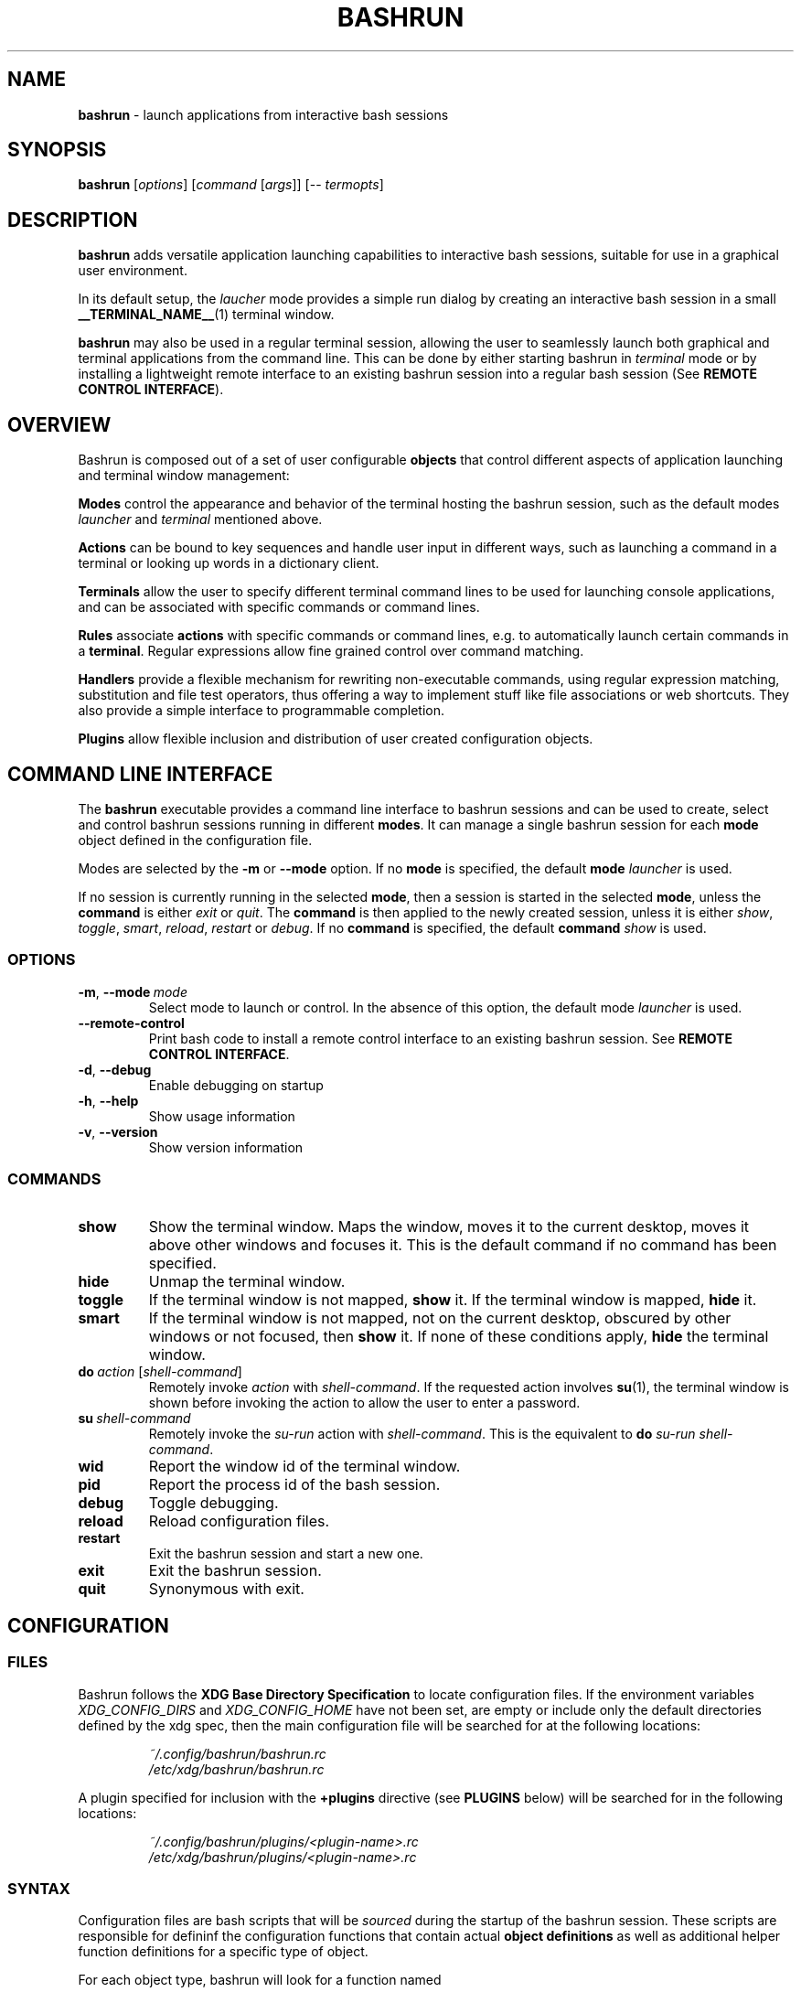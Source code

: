 .\" Process this file with
.\" groff -man -Tascii bashrun.1
.\"
.TH BASHRUN 1 "2010-06-28" "Linux" "User manuals"
.SH NAME
\fBbashrun\fP \- launch applications from interactive bash sessions
.SH SYNOPSIS
\fBbashrun\fP [\fIoptions\fP] [\fIcommand\fP [\fIargs\fP]] [-- \fItermopts\fP]
.SH DESCRIPTION
.PP
\fBbashrun\fP adds versatile application launching capabilities to
interactive bash sessions, suitable for use in a graphical user
environment.

In its default setup, the \fIlaucher\fP mode provides a simple run
dialog by creating an interactive bash session in a small
\fB__TERMINAL_NAME__\fP(1) terminal window.

\fBbashrun\fP may also be used in a regular terminal session, allowing
the user to seamlessly launch both graphical and terminal applications
from the command line. This can be done by either starting bashrun in
\fIterminal\fP mode or by installing a lightweight remote interface to
an existing bashrun session into a regular bash session (See \fBREMOTE
CONTROL INTERFACE\fP).
.SH OVERVIEW
Bashrun is composed out of a set of user configurable \fBobjects\fP
that control different aspects of application launching and terminal
window management:

\fBModes\fP control the appearance and behavior of the terminal
hosting the bashrun session, such as the default modes \fIlauncher\fP
and \fIterminal\fP mentioned above.

\fBActions\fP can be bound to key sequences and handle user input in
different ways, such as launching a command in a terminal or looking
up words in a dictionary client.

\fBTerminals\fP allow the user to specify different terminal command
lines to be used for launching console applications, and can be
associated with specific commands or command lines.

\fBRules\fP associate \fBactions\fP with specific commands or command
lines, e.g. to automatically launch certain commands in a
\fBterminal\fP. Regular expressions allow fine grained control over
command matching.

\fPHandlers\fP provide a flexible mechanism for rewriting
non-executable commands, using regular expression matching,
substitution and file test operators, thus offering a way to implement
stuff like file associations or web shortcuts. They also provide a
simple interface to programmable completion.

\fBPlugins\fP allow flexible inclusion and distribution of user
created configuration objects.
.SH COMMAND LINE INTERFACE
The \fBbashrun\fP executable provides a command line interface to
bashrun sessions and can be used to create, select and control bashrun
sessions running in different \fBmodes\fP. It can manage a single
bashrun session for each \fBmode\fP object defined in the
configuration file.

Modes are selected by the \fB-m\fP or \fB\--mode\fP option. If no
\fBmode\fP is specified, the default \fBmode\fP \fIlauncher\fP is
used.

If no session is currently running in the selected \fBmode\fP, then a
session is started in the selected \fBmode\fP, unless the
\fBcommand\fP is either \fIexit\fP or \fIquit\fP. The \fBcommand\fP is
then applied to the newly created session, unless it is either
\fIshow\fP, \fItoggle\fP, \fIsmart\fP, \fIreload\fP, \fIrestart\fP or
\fIdebug\fP. If no \fBcommand\fP is specified, the default
\fBcommand\fP \fIshow\fP is used.
.SS OPTIONS
.IP \fB-m\fP,\ \fB--mode\fP\ \fImode\fP
Select mode to launch or control. In the absence
of this option, the default mode \fIlauncher\fP is used.
.IP \fB--remote-control\fP
Print bash code to install a remote control interface to an existing
bashrun session. See \fBREMOTE CONTROL INTERFACE\fP.
.IP \fB-d\fP,\ \fB--debug\fP
Enable debugging on startup
.IP \fB-h\fP,\ \fB--help\fP
Show usage information
.IP \fB-v\fP,\ \fB--version\fP
Show version information
.SS COMMANDS 
.IP \fBshow\fP
Show the terminal window. Maps the window, moves it to the current
desktop, moves it above other windows and focuses it. This is the
default command if no command has been specified.
.IP \fBhide\fP
Unmap the terminal window.
.IP \fBtoggle\fP
If the terminal window is not mapped, \fBshow\fP it. If the terminal window
is mapped, \fBhide\fP it.
.IP \fBsmart\fP
If the terminal window is not mapped, not on the current desktop,
obscured by other windows or not focused, then \fBshow\fP it. If none
of these conditions apply, \fBhide\fP the terminal window.
.IP \fBdo\fP\ \fIaction\fP\ [\fIshell-command\fP]
Remotely invoke \fIaction\fP with
\fIshell-command\fP. If the requested action involves
.BR su (1),
the terminal window is shown before invoking the action to allow
the user to enter a password.
.IP \fBsu\fP\ \fIshell-command\fP
Remotely invoke the \fIsu-run\fP action with \fIshell-command\fP. This is
the equivalent to \fBdo\fP \fIsu-run\fP \fIshell-command\fP.
.IP \fBwid\fP
Report the window id of the terminal window.
.IP \fBpid\fP
Report the process id of the bash session.
.IP \fBdebug\fP
Toggle debugging.
.IP \fBreload\fP
Reload configuration files.
.IP \fBrestart\fP
Exit the bashrun session and start a new one.
.IP \fBexit\fP
Exit the bashrun session.
.IP \fBquit\fP
Synonymous with exit.
.SH CONFIGURATION
.SS FILES
Bashrun follows the \fBXDG Base Directory Specification\fP to locate
configuration files. If the environment variables
\fIXDG_CONFIG_DIRS\fP and \fI XDG_CONFIG_HOME\fP have not been set,
are empty or include only the default directories defined by the xdg
spec, then the main configuration file will be searched for at the
following locations:
.PP
.RS
.nf\fI
~/.config/bashrun/bashrun.rc
/etc/xdg/bashrun/bashrun.rc
.fi \fP
.RE
.PP
A plugin specified for inclusion with the \fB+plugins\fP directive
(see \fBPLUGINS\fP below) will be searched for in the following
locations:
.PP
.RS
.nf\fI
~/.config/bashrun/plugins/<plugin-name>.rc
/etc/xdg/bashrun/plugins/<plugin-name>.rc
.fi \fP
.RE
.SS SYNTAX
Configuration files are bash scripts that will be \fIsourced\fP during
the startup of the bashrun session. These scripts are responsible for
defininf the configuration functions that contain actual \fBobject
definitions\fP as well as additional helper function definitions for a
specific type of object.
.PP
For each object type, bashrun will look for a function
named 
.PP
.RS
\fB+configure-\fP<\fItype\fP>\fBs\fP
.RE
.PP
For example, \fBmode\fP objects are configured by a function named
.PP
.RS
\fI+configure-modes\fP
.RE
.PP
In addtion, the functions \fI+configure-emacs-mode\fP and
\fI+configure-vi-mode\fP are used to configure keybindings for the
respective editing modes. See \fBKEYBINDINGS\fP for details.
.PP
An \fBobject definition\fP consists of an \fBobject initializer\fP,
optionally followed by one or more object \fBproperty definitions\fP on the
same line, followed by one ore more single object \fBproperty definitions\fP
on subsequent lines:
.PP
.RS
\fB+\fP<\fItype\fP> \fB'\fP<\fIname\fP>\fB'\fP [\fB--\fP<\fIproperty-name\fP> \fB'\fP<\fIargs\fP>\fB'\fP...]
.RS
.nf
[\fB--\fP<\fIproperty-name\fP> \fB'\fP<\fIargs\fP>\fB'\fP...]
\[char46]\.\.
.fi
.RE
.RE
.PP
For example, adding the following \fBterminal\fP object definition to
the \fI+configure-terminals\fP function will create a new
\fBterminal\fP object called '\fIsmall\fP' and set its \fBcommand\fP
and \fBgeometry\fP properties:
.PP
.RS
+terminal 'small' 
  --command 'urxvt -g %g -e bash -c %@'
  --geometry '40x12'
.RE
.PP
Note that if an \fBobject initializer\fP refers to a previously defined
object of the same type using the same \fBname\fP, then subsequent
\fBproperty definitions\fP will apply to the existing objects instead of
creating a new object, i.e. the above example could also be written as
.RS
.PP
.nf
+terminal 'small' --command 'urxvt -g %g -e bash -c %@'
+terminal 'small' --geometry '40x12'
.ni
.RE
.PP
Multiple arguments to \fBproperty definitions\fP are usually
concatenated into a single string separated by spaces, unless
otherwise indicated.
.SS CACHING
The results of a specific \fI+configure\fP function are cached in
\fIXDG_CACHE_HOME/bashrun\fP. Objects of the corresponding type and
associated helper functions will be restored from the cache on
subsequent invocations, until the code of the \fI+configure\fP
function changes, upon which the function is again run and the
resulting objects and functions are again cached to replace the
previoulsy cached results.
.PP
.SH OBJECTS
.SS MODES
\fBmode\fP objects provide a way to run multiple instances of bashrun
with different settings. They define a terminal command line used to
launch a bashrun session and further control the sessions general
appearance and behavior.

.IP \fB\-\-terminal\fP\ <\fIcommand\ template\fP>

default:\ \fI__TERMINAL__\fP

The terminal command template defines the terminal to be used for
bashrun. Within this string, patterns prefixed with \fI%\fP will be
replaced with their corresponding values. 
.RS
.IP \fI%*\fP 
is replaced with the actual command to be run by the terminal. It
should appear as the value for the execute option of your terminal of
choice, e.g use \fI-e %*\fP at the end of the string for most terminals.
.IP \fI%@\fP 
is replaced with the actual command to run, quoted to appear as a
single argument. Consequtive \fI@\fP's add another level of quoting,
e.g. \fI%@@\fP quotes two times, \fI%@@@\fP quotes three times, and so
on.
.IP \fI%n\fP
is replaced by the string \fIbashrun-\fP<\fImode-name\fP> and must
be set as the window class name of your terminal, e.g. use \fI-name
%n\fP for urxvt or xterm.
.IP \fI%g\fP
is replaced with the first word of the string given by the
\fB--geometry\fP property, see below.
.IP \fI%f\fP 
is replaced with the string given by the \fB--font\fP property.
.IP \fI%o\fP
is replaced by any additional terminal options given on the bashrun
command line after \fI--\fP.
.RE

.IP \fB\-\-geometry\fP\ <\fIgeometry1\fP\ [\fIgeometry2\fP]...>\ (default:\ \fI40x1\ 40x8\fP)

The geometry or geometries to use for the terminal
window. If more than one geometry is used, the cycle-size
action (Ctrl-l) will allow you to cycle through these
geometries.
.IP \fB\-\-font\fP\ <\fIfont\fP>\ (default:\ \fIempty\fP)

Set the value of the \fI%f\fP pattern for the terminal command template.

.IP \fB\-\-completion\fP\ <\fItype\fP\ [\fIalternative\fP\ \fIthreshold\fP]> 

default:\ \fImenu-complete complete 8\fP

Set the readline completion function to use with tab. \fItype\fP
specifies the completion type to be used by
default. \fIalternative\fP, if given, specifies an alternative
completion type to use when the size of the terminal is greater or
equal to the number of lines given in \fIthreshold\fP. Possible values
for \fItype\fP and \fIalternative\fP are the default readline types
\fIcomplete\fP and \fImenu-complete\fP, as well as the special
\fIquiet-complete\fP type. This type will behave like the standard
\fIcomplete\fP, but will not prompt the user in any way, so that
although possible completions will be listed, they will effectively
not be visible in a single-line terminal.

.IP \fB\-\-cmdnfh\fP\ <\fIboolean\fP>\ (default:\ \fItrue\fP)

Install a \fBcommand_not_found_handle\fP function that will pass the
command to the \fBrun action\fP and thus invoke \fBhandler\fP
processing. The handler function will only be invoked if the command
is entered using readline's \fBaccept-line\fP function.

.IP \fB\-\-unmap\fP\ <\fIboolean\fP>\ (default:\ \fItrue\fP)

Unmap (hide) the terminal window after every command.

.IP \fB\-\-onmap\fP\ <\fIcommand\fP>\ (default:\ \fIempty\fP)

A command to be run after the terminal window has been mapped.

.IP \fB\-\-onunmap\fP\ <\fIcommand\fP>\ (default:\ \fIempty\fP)

A command to be run after the terminal window has been unmapped.

.IP \fB\-\-feedback\fP\ <\fIboolean\fP>\ (default:\ \fItrue\fP)

Show feedback in the form of a progress bar when creating/restoring
the configuration.

.IP \fB\-\-logfile\fP\ <\fIfilename\fP>\ (default:\ \fI/dev/null\fP)

Redirect \fBstderr\fP from launched commands to \fIfilename\fP. Note
that \fIstderr\fP for commands run with root priviledges is discarded
by default.

.IP \fB+mode-\fP<\fIname\fP>\fB-init\fI\ \fB()\ {\ commands;\ }

A function that will be run when the corresponding mode to is
initialized. This is a good place to refine the default setup or to
set bash settings such as \fBPS1\fP or \fBHISTFILE\fP for a specific
mode.

.SS TERMINALS
\fBterminal\fP objects define different terminal command lines to use
for launching commands in. Commands can be matched and associated with
a specific terminal objects using the \fB--match\fP property.

.IP \fB\-\-command\ \fP<\fIcommand\ template\fP>

default: \fI__EXEC_TERMINAL__\fP

Defines the command line used to run the given command as a \fBbash\fP
shell command. Within this string, patterns prefixed with \fI%\fP will
be replaced with their corresponding values in the same way as
described above for the \fB+mode --terminal\fP.

.IP \fB\-\-geometry\fP\ <\fIgeometry\fP>\ (default:\ \fIempty\fP)

Set the value of the \fI%g\fP pattern for the terminal command template.

.IP \fB\-\-font\fP\ <\fIfont\fP>\ (default:\ \fIempty\fP)

Set the value of the \fI%f\fP pattern for the terminal command template.

.IP \fB\-\-match\fP\ <\fIpattern\fP>\ [...]\ (default:\ \fIempty\fP)

Add one or more \fIpattern\fPs to match commands or command lines
with. If an \fBaction\fP requests the command to be run in a terminal,
then if the \fIpattern\fP matches, this terminal is chosen to run the
command in. 

If \fIpattern\fP is a single word, it will be matched verbatim against
the first word of the command line. If the pattern is delimited by
slashes (i.e \fB/\fP\fIpattern\fP\fB/\fP), then the pattern is matched
as a regular expression on the complete command line. Note that
slashes inside the regular expression do \fInot\fP have to be escaped
with a backslash in this notation.

.PP
There are two terminal objects defined by default. The terminal named
\fIdefault\fP will be used if no other terminal matches the given
command and an \fBaction\fP has requested the command to be run in a
terminal. The default \fInotify\fP \fBterminal\fP is a small terminal
used by the default \fBactions\fP \fIterm-notify\fP and
\fIsu-term-notify\fP (see \fBDEFAULT ACTIONS\fP below).
 
Note that any \fIpatterns\fP associated with a \fBterminal\fP object
will be implicitly appended to the \fIterm-run\fP \fBrule\fP (see
\fBRULES\fP below). This means that commands matched by a
\fBterminal\fP will always be run in that \fBterminal\fP, even if this
was not explicitly requested by the current \fPaction\fP.

.SS RULES
Rule objects associate \fBactions\fP with specific commands or command
lines. The \fBrule\fP name must correspond to the name of an existing
action. The first \fBrule\fP that matches the command will take effect
and invoke the corresponding \fBaction\fP on the command. Rule
processing takes place only if the generic \fIrun\fP \fBaction\fP is
invoked on the command.

.IP \fB\-\-match\fP\ <\fIpattern\fP>\ [...]\ (default:\ \fIempty\fP)

Add one or more \fIpatterns\fP to match commands or command lines
against.

If \fIpattern\fP is a single word, it will be matched verbatim against
the first word of the command line. If the pattern is delimited by
slashes (i.e \fB/\fP\fIpattern\fP\fB/\fP), then the pattern is matched
as a regular expression on the complete command line. Note that
slashes inside the regular expression do \fInot\fP have to be escaped
with a backslash in this notation.

.SS HANDLERS
Handler objects can be used to match, test against and rewrite
non-executable command lines and then either execute the resulting
command or dispatch the resulting string to a specific \fBaction\fP
for further processing. In addition, handlers provide a simple
interface to programmable completion.

If the commandline entered into bashrun is not executable (i.e. it's
not an exported function, an alias or an executable) then an attempt
is made to successively match the command line against each of
\fBhandlers\fP, in the order in which they are defined in the
configuration files.
    
If the regular expression given with \fB--match\fP matches the
commandline, then an optional file test pattern given with
\fB--test\fP is applied. If no test was specified or if the supplied
test succeeds, then either the value of \fB--command\fP will be used
as the command to execute, with the original command line appended,
or, if the regexp contains subexpressions within parenthesis, an
attempt will be made to substitute the occurence of \fI%\fP<\fI1\fP-\fI9\fP>
in the value of \fB--command\fP with the contents of the corresponding
subexpression match.
    
The \fB--action\fP property may be used to delegate the resulting
string to a specific \fBaction\fP for further processing. If no
\fBaction\fP was given, the resulting string is assumed to constitute
an executable command, and will be run in the background.

A command word to complete can be supplied via the \fB--complete\fP
property, and a function named
\fB+handler-\fP<\fIname\fP>\fB-complete\fP can be defined to generate
a list of possible completions.

.IP \fB\-\-match\fP\ <\fIregexp\fP>\ (default:\ \fI(.+)\fP)
The regular expression to match against the command line. The results
of any matching parenthized subexpressions within this expression can
be inserted into the \fB--command\fP template (see \fB--command\fP
below).

.IP \fB\-\-test\fP\ <\fIexpression\fP>\ (default:\ \fIempty\fP)

The test \fIexpression\fP is a series of characters corresponding to
the unary file test operators defined in section \fBCONDITIONAL
EXPRESSIONS\fP of the
.BR bash (1) 
manual. The individual file tests will each be performed on the
complete command line. If one of the these tests fails, the test as a
whole fails and the handler is skipped. File tests can be negated by
prefixing them with a single \fI!\fP. For example, a handler using the
\fIexpression\fP \fIf!x\fP will only be applied if the command line
contstitutes the filename of a regular, non-executable file.

.IP \fB\-\-command\fP\ <\fIcommand\ template\fP>\ (default:\ \fIempty\fP)

The \fIcommand template\fP is used to rewrite the original command
line to construct an executable command line or a string that can be
passed on to an \fBaction\fP for further processing, denoted by the
\fB--action\fP property.

If the template contains a percent sign (\fI%\fP) followed by a single
digit in the range \fI1-9\fP, then this pattern will be replaced with
the matching contents of the corresponding parenthesized
subexpressions in the regular expression given with \fB--match\fP.

If no such patterns occur in the command template, then the original
command line is appended to the end of the template string, separated
by a space character.

.IP \fB\-\-action\fP\ <\fIname\fP>\ (default:\ \fIempty\fP)

The \fIname\fP of an \fBaction\fP that shall be invoked on the
rewritten command string. If no \fBaction\fP is specified, the
rewritten command string is assumed to constitute an executable
command and is executed in the background.

.IP \fB\-\-complete\fP\ <\fIword\fP>\ (default:\ \fIempty\fP)

A stub function \fBword\fP is created and can thus be completed on the
command line. Standard bash completion is installed for this
\fIword\fP unless a specific completion function is supplied for this
\fBhandler\fP (see below).

.IP \fB\-\-fallback\fP\ <\fIboolean\fP>\ (default:\ \fIfalse\fP)

If set to true, this \fBhandler\fP will always appear at the end of
the handler chain, regardless of where it was defined in the
configuration files. If more than one fallback \fBhandler\fP is
defined, they will end up at the end of the handler chain in the order
in which they are defined in the configuration files.

.IP \fB+handler-\fP<\fIname\fP>\fB-complete\fI\ \fB()\ {\ commands;\ }

An optional function that generates a newline-separated list of
possible completions used for the \fIword\fP given by the
\fB--complete\fP property of the corresponding \fBhandler\fP. If no
such function is defined, standard bash completion will instead be
installed for the \fPword\fP.

.SS ACTIONS

\fBAction\fP objects implement the core functionality of bashrun by
handling of user input in arbitrarily complex ways. Actions can be
invoked directly by the user via key bindings or remotely from the
command line. Each action is augmented by an associated helper
function which is responsible for generating an executable command
based on user input. To do so, an action function can interact with
the bashrun engine by using special functions, e.g. to get or set the
resulting command, test it for certain conditions, invoke handler and
rules processing, add a terminal, change the effective user id, or
simply run some shell commands and then terminate processing. See the
description of the \fB+action-\fP<\fIname\fP> function below for
details.

.IP \fB\-\-description\fP\ <\fIstring\fP>\ (default:\ \fIempty\fP)
A short description for this \fBaction\fP. This string will be used to
describe the action to the user when listing key bindings.

.IP \fB\-\-depends\fP\ <\fIlist\fP>\ (default:\ \fIempty\fP)
A space separated list of external programs used by this action. The
user will be prompted with an appropriate error message if one of
these dependencies is not satisfied.

.IP \fB\-\-input\fP\ <\fIboolean\fP>\ (default:\ \fItrue\fP)
Accept the current line as input for this action. If set to
\fIfalse\fP, the action will be invoked without altering the current
line.

.IP \fB\-\-remote\fP\ <\fIboolean\fP>\ (default:\ \fItrue\fP)
Include this \fBaction\fP in the remote control interface. (See
\fBREMOTE CONTROL INTERFACE).

.IP \fB+action-\fP<\fIname\fP>\ \fB()\ {\ commands;\ }\fP

The function implementing this \fBaction\fP. The return value of this
function determines how to proceed further. If the function returns
\fI0\fP, then bashrun assumes that the current command set by the
\fBcommand\fP function (see below) is executable and will proceed to
spawn a new instance of bash to execute the command. If the function
returns \fI1\fP, the action terminates immediately, possibly unmapping
the terminal window if requested by the \fB+mode --teminal\fP
property. If the function returns \fI2\fP, then the action terminates
without unmapping the terminal window, regardless of the value of the
\fB+mode --teminal\fP property.
.PP
The following functions are defined during execution of the action
function:
.IP \fBcommand\fP\ [\fIvalue\fP]
Get or set the command. If no \fIvalue\fP is given, print the current
command on stdout. If a \fIvalue\fP is given, set the current commmand
to \fIvalue\fP.
.IP \fBquote-command\fP
Quote the command in a way that can be reused as shell input.
.IP \fBline\fP
Print the complete command line entered by the user to stdout.
.IP \fBaction\fP\ <\fIname\fP>
Run the action function of the \fBaction\fP denoted by \fIname\fP on
the current command.
.IP \fBhandlers\fP
Invoke \fBhandler\fP processing for the command.
.IP \fBrules\fP
Invoke \fBrules\fP processing for the command.
.IP \fBterminal\fP\ [<\fIname\fP>].
Modify the command to be run in the \fBterminal\fP specified by
\fIname\fP. If no explicit \fBterminal\fP \fIname\fP is given, then
the \fPterminal\fP that matches the command will be used. If no
\fBterminal\fP matches the command or no \fBterminal\fP of the given
\fIname\fP exists, the \fIdefault\fP \fBterminal\fP is used.
.IP \fBhold\fP\ [<\fIsec\fP=\fI0\fP>]
Modify the command to add a delay of \fIsec\fP seconds after the
command has been run. If \fIsec\fP is \fI0\fP (the default), wait
until the user presses a key.
.IP \fBpager\fP
Modify the command to page the output in a pager. The value of the
environment variable \fBPAGER\fP (default: less) will be used for
this.
.IP \fPuser\fP\ [\fB--prompt\fP]\ [<\fIusername\fP=\fIroot\fP>]
Modify the command to be run with a different user id by using
\fBsu\fP(1). If the \fB--prompt\fP option is supplied, prompt the user
for the username, otherwise use the supplied \fIusername\fP (default:
\fIroot\fP). The terminal window will be mapped prior to running the
command to allow the user to enter the username and/or password.
.IP \fBmap\fP
Map the terminal window, e.g. to prompt the user.
.IP \fBexecutable?\fP
Test whether the command is executable.
.IP \fBbuiltin?\fP
Test whether the command is a bash builtin command.
.IP \fBbookmark?\fP
Test whether the command is a bashrun \fBbookmark\fP.
.SH FEEDBACK
Please file bugs on the sourceforge bug tracker:

http://sourceforge.net/tracker/?atid=1116177&group_id=241477

Also feel free to mail me directly using the email adress
below. Questions, comments, suggestions, feedback of any kind is
greatly appreciated.
.SH AUTHOR
Henning Bekel <h.bekel at googlemail dot com> (english and german)
.SH "SEE ALSO"
.BR bash (1)
.BR readline (3)
.BR __TERMINAL_NAME__ (1)
.BR su (1)
.BR stty (1)
